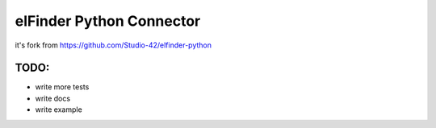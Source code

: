 elFinder Python Connector
=========================

it's fork from `<https://github.com/Studio-42/elfinder-python>`_

TODO:
-----

* write more tests
* write docs
* write example

